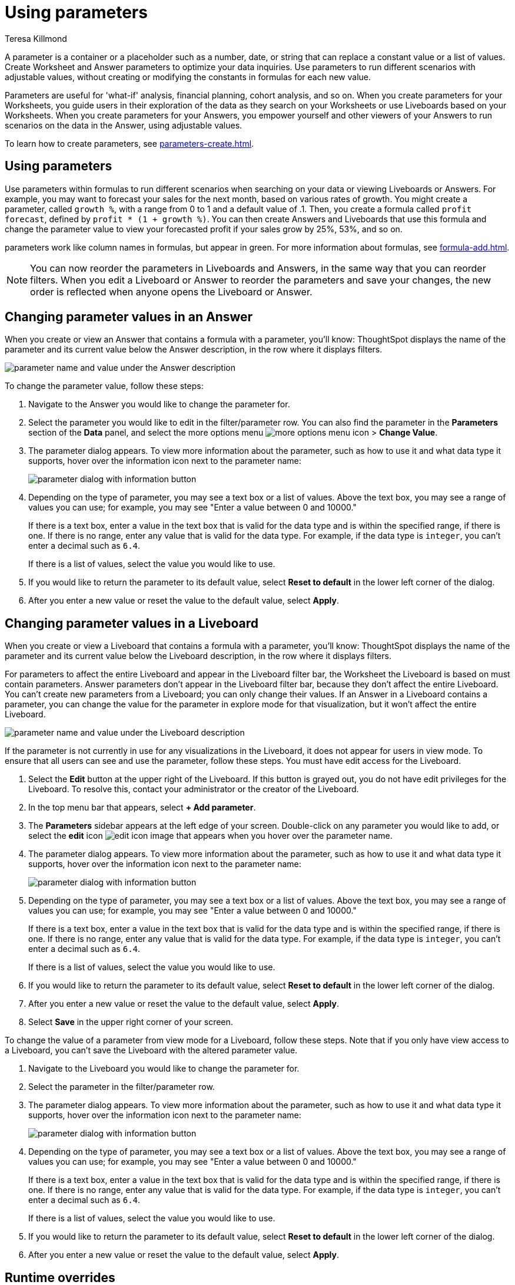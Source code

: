 = Using parameters
:experimental:
:last_updated: 1/9/2023
:author: Teresa Killmond
:linkattrs:
:page-layout: default-cloud
:description: Use parameters to run multiple scenarios with adjustable values, without changing your answer.

A parameter is a container or a placeholder such as a number, date, or string that can replace a constant value or a list of values. Create Worksheet and Answer parameters to optimize your data inquiries. Use parameters to run different scenarios with adjustable values, without creating or modifying the constants in formulas for each new value.

Parameters are useful for 'what-if' analysis, financial planning, cohort analysis, and so on. When you create parameters for your Worksheets, you guide users in their exploration of the data as they search on your Worksheets or use Liveboards based on your Worksheets. When you create parameters for your Answers, you empower yourself and other viewers of your Answers to run scenarios on the data in the Answer, using adjustable values.

To learn how to create parameters, see xref:parameters-create.adoc[].

== Using parameters
Use parameters within formulas to run different scenarios when searching on your data or viewing Liveboards or Answers. For example, you may want to forecast your sales for the next month, based on various rates of growth. You might create a parameter, called `growth %`, with a range from 0 to 1 and a default value of .1. Then, you create a formula called `profit forecast`, defined by `profit * (1 + growth %)`. You can then create Answers and Liveboards that use this formula and change the parameter value to view your forecasted profit if your sales grow by 25%, 53%, and so on.

parameters work like column names in formulas, but appear in green. For more information about formulas, see xref:formula-add.adoc[].

[#reorder-parameters]

NOTE: You can now reorder the parameters in Liveboards and Answers, in the same way that you can reorder filters. When you edit a Liveboard or Answer to reorder the parameters and save your changes, the new order is reflected when anyone opens the Liveboard or Answer.


== Changing parameter values in an Answer

When you create or view an Answer that contains a formula with a parameter, you'll know: ThoughtSpot displays the name of the parameter and its current value below the Answer description, in the row where it displays filters.

image::parameter-answer.png[parameter name and value under the Answer description]

To change the parameter value, follow these steps:

. Navigate to the Answer you would like to change the parameter for.

. Select the parameter you would like to edit in the filter/parameter row. You can also find the parameter in the *Parameters* section of the *Data* panel, and select the more options menu image:icon-more-10px.png[more options menu icon] > *Change Value*.

. The parameter dialog appears. To view more information about the parameter, such as how to use it and what data type it supports, hover over the information icon next to the parameter name:
+
image::parameter-info.png[parameter dialog with information button]

. Depending on the type of parameter, you may see a text box or a list of values. Above the text box, you may see a range of values you can use; for example, you may see "Enter a value between 0 and 10000."
+
If there is a text box, enter a value in the text box that is valid for the data type and is within the specified range, if there is one. If there is no range, enter any value that is valid for the data type. For example, if the data type is `integer`, you can't enter a decimal such as `6.4`.
+
If there is a list of values, select the value you would like to use.

. If you would like to return the parameter to its default value, select *Reset to default* in the lower left corner of the dialog.

. After you enter a new value or reset the value to the default value, select *Apply*.

== Changing parameter values in a Liveboard

When you create or view a Liveboard that contains a formula with a parameter, you'll know: ThoughtSpot displays the name of the parameter and its current value below the Liveboard description, in the row where it displays filters.

For parameters to affect the entire Liveboard and appear in the Liveboard filter bar, the Worksheet the Liveboard is based on must contain parameters. Answer parameters don't appear in the Liveboard filter bar, because they don't affect the entire Liveboard. You can't create new parameters from a Liveboard; you can only change their values. If an Answer in a Liveboard contains a parameter, you can change the value for the parameter in explore mode for that visualization, but it won't affect the entire Liveboard.

image::parameter-liveboard.png[parameter name and value under the Liveboard description]

If the parameter is not currently in use for any visualizations in the Liveboard, it does not appear for users in view mode. To ensure that all users can see and use the parameter, follow these steps. You must have edit access for the Liveboard.

. Select the *Edit* button at the upper right of the Liveboard. If this button is grayed out, you do not have edit privileges for the Liveboard. To resolve this, contact your administrator or the creator of the Liveboard.

. In the top menu bar that appears, select *+ Add parameter*.

. The *Parameters* sidebar appears at the left edge of your screen. Double-click on any parameter you would like to add, or select the *edit* icon image:icon-edit-10px.png[edit icon image] that appears when you hover over the parameter name.

. The parameter dialog appears. To view more information about the parameter, such as how to use it and what data type it supports, hover over the information icon next to the parameter name:
+
image::parameter-info.png[parameter dialog with information button]

. Depending on the type of parameter, you may see a text box or a list of values. Above the text box, you may see a range of values you can use; for example, you may see "Enter a value between 0 and 10000."
+
If there is a text box, enter a value in the text box that is valid for the data type and is within the specified range, if there is one. If there is no range, enter any value that is valid for the data type. For example, if the data type is `integer`, you can't enter a decimal such as `6.4`.
+
If there is a list of values, select the value you would like to use.

. If you would like to return the parameter to its default value, select *Reset to default* in the lower left corner of the dialog.

. After you enter a new value or reset the value to the default value, select *Apply*.

. Select *Save* in the upper right corner of your screen.

To change the value of a parameter from view mode for a Liveboard, follow these steps. Note that if you only have view access to a Liveboard, you can't save the Liveboard with the altered parameter value.

. Navigate to the Liveboard you would like to change the parameter for.

. Select the parameter in the filter/parameter row.

. The parameter dialog appears. To view more information about the parameter, such as how to use it and what data type it supports, hover over the information icon next to the parameter name:
+
image::parameter-info.png[parameter dialog with information button]

. Depending on the type of parameter, you may see a text box or a list of values. Above the text box, you may see a range of values you can use; for example, you may see "Enter a value between 0 and 10000."
+
If there is a text box, enter a value in the text box that is valid for the data type and is within the specified range, if there is one. If there is no range, enter any value that is valid for the data type. For example, if the data type is `integer`, you can't enter a decimal such as `6.4`.
+
If there is a list of values, select the value you would like to use.

. If you would like to return the parameter to its default value, select *Reset to default* in the lower left corner of the dialog.

. After you enter a new value or reset the value to the default value, select *Apply*.

[#runtime-overrides]
== Runtime overrides
You can adjust parameter values at runtime from Liveboard or Answer URLs, or using REST API v1 requests. To learn more about applying parameter runtime overrides in REST API v1 requests, see https://developers.thoughtspot.com/docs/?pageid=runtime-params[Runtime parameters,window=_blank]. To apply runtime overrides for parameters in Liveboard or Answer URLs, see xref:developer-user.adoc#parameters[Runtime overrides for parameters].

'''
> **Related information**
>
> * xref:charts.adoc#parameters[Parameters in axis and column names of charts and tables]

